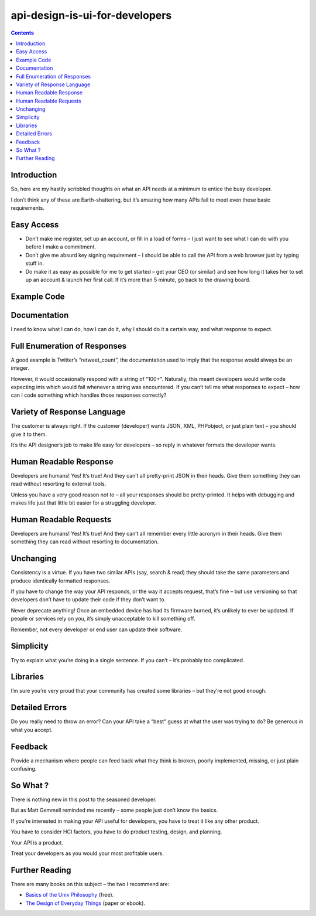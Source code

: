 


.. _API_design_is_ui:

===============================
api-design-is-ui-for-developers
===============================

.. contents::
   :depth: 3

.. seealso::

   - http://shkspr.mobi/blog/index.php/2012/03/api-design-is-ui-for-developers/


Introduction
============

So, here are my hastily scribbled thoughts on what an API needs at a minimum to
entice the busy developer.

I don’t think any of these are Earth-shattering, but it’s amazing how many APIs
fail to meet even these basic requirements.


Easy Access
===========

- Don’t make me register, set up an account, or fill in a load of forms – I just
  want to see what I can do with you before I make a commitment.
- Don’t give me absurd key signing requirement – I should be able to call the
  API from a web browser just by typing stuff in.
- Do make it as easy as possible for me to get started – get your CEO
  (or similar) and see how long it takes her to set up an account & launch her
  first call. If it’s more than 5 minute, go back to the drawing board.

Example Code
============

Documentation
=============

I need to know what I can do, how I can do it, why I should do it a certain way,
and what response to expect.

Full Enumeration of Responses
==============================

A good example is Twitter’s “retweet_count”, the documentation used to imply
that the response would always be an integer.

However, it would occasionally respond with a string of “100+”. Naturally, this
meant developers would write code expecting ints which would fail whenever a
string was encountered. If you can’t tell me what responses to expect – how can
I code something which handles those responses correctly?

Variety of Response Language
=============================

The customer is always right. If the customer (developer) wants JSON, XML,
PHPobject, or just plain text – you should give it to them.

It’s the API designer’s job to make life easy for developers – so reply in
whatever formats the developer wants.

Human Readable Response
=======================

Developers are humans! Yes! It’s true! And they can’t all pretty-print JSON in
their heads. Give them something they can read without resorting to external tools.

Unless you have a very good reason not to – all your responses should be
pretty-printed. It helps with debugging and makes life just that little bit
easier for a struggling developer.

Human Readable Requests
=======================

Developers are humans! Yes! It’s true! And they can’t all remember every
little acronym in their heads. Give them something they can read without
resorting to documentation.

Unchanging
==========

Consistency is a virtue. If you have two similar APIs (say, search & read) they
should take the same parameters and produce identically formatted responses.

If you have to change the way your API responds, or the way it accepts request,
that’s fine – but use versioning so that developers don’t have to update their
code if they don’t want to.

Never deprecate anything! Once an embedded device has had its firmware burned,
it’s unlikely to ever be updated. If people or services rely on you, it’s simply
unacceptable to kill something off.

Remember, not every developer or end user can update their software.

Simplicity
==========

Try to explain what you’re doing in a single sentence. If you can’t – it’s
probably too complicated.

Libraries
=========

I’m sure you’re very proud that your community has created some libraries – but
they’re not good enough.

Detailed Errors
================

Do you really need to throw an error? Can your API take a “best” guess at what
the user was trying to do? Be generous in what you accept.

Feedback
========

Provide a mechanism where people can feed back what they think is broken, poorly
implemented, missing, or just plain confusing.

So What ?
=========

There is nothing new in this post to the seasoned developer.

But as Matt Gemmell reminded me recently – some people just don’t know the basics.

If you’re interested in making your API useful for developers, you have to treat
it like any other product.

You have to consider HCI factors, you have to do product testing, design, and
planning.

Your API is a product.

Treat your developers as you would your most profitable users.

Further Reading
===============

There are many books on this subject – the two I recommend are:

- `Basics of the Unix Philosophy`_ (free).
- `The Design of Everyday Things`_ (paper or ebook).



.. _`Basics of the Unix Philosophy`:  http://www.faqs.org/docs/artu/ch01s06.html
.. _`The Design of Everyday Things`:  http://www.amazon.co.uk/gp/product/0465067107/ref=as_li_ss_tl?ie=UTF8&tag=shkspr-21&linkCode=as2&camp=1634&creative=19450&creativeASIN=0465067107



